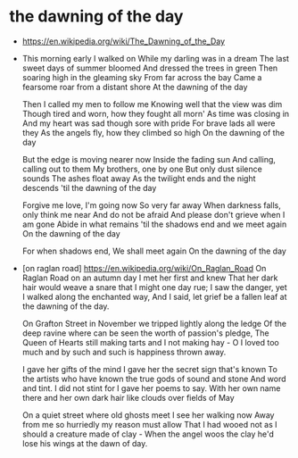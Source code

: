 * the dawning of the day

  - https://en.wikipedia.org/wiki/The_Dawning_of_the_Day

  - This morning early I walked on
    While my darling was in a dream
    The last sweet days of summer bloomed
    And dressed the trees in green
    Then soaring high in the gleaming sky
    From far across the bay
    Came a fearsome roar from a distant shore
    At the dawning of the day

    Then I called my men to follow me
    Knowing well that the view was dim
    Though tired and worn, how they fought all morn'
    As time was closing in
    And my heart was sad though sore with pride
    For brave lads all were they
    As the angels fly, how they climbed so high
    On the dawning of the day

    But the edge is moving nearer now
    Inside the fading sun
    And calling, calling out to them
    My brothers, one by one
    But only dust silence sounds
    The ashes float away
    As the twilight ends and the night descends
    'til the dawning of the day

    Forgive me love, I'm going now
    So very far away
    When darkness falls, only think me near
    And do not be afraid
    And please don't grieve when I am gone
    Abide in what remains
    'til the shadows end and we meet again
    On the dawning of the day

    For when shadows end,
    We shall meet again
    On the dawning of the day

  - [on raglan road]
    https://en.wikipedia.org/wiki/On_Raglan_Road
    On Raglan Road on an autumn day I met her first and knew
    That her dark hair would weave a snare that I might one day rue;
    I saw the danger, yet I walked along the enchanted way,
    And I said, let grief be a fallen leaf at the dawning of the day.

    On Grafton Street in November we tripped lightly along the ledge
    Of the deep ravine where can be seen the worth of passion's pledge,
    The Queen of Hearts still making tarts and I not making hay -
    O I loved too much and by such and such is happiness thrown away.

    I gave her gifts of the mind I gave her the secret sign that's known
    To the artists who have known the true gods of sound and stone
    And word and tint. I did not stint for I gave her poems to say.
    With her own name there and her own dark hair like clouds over fields of May

    On a quiet street where old ghosts meet I see her walking now
    Away from me so hurriedly my reason must allow
    That I had wooed not as I should a creature made of clay -
    When the angel woos the clay he'd lose his wings at the dawn of day.
